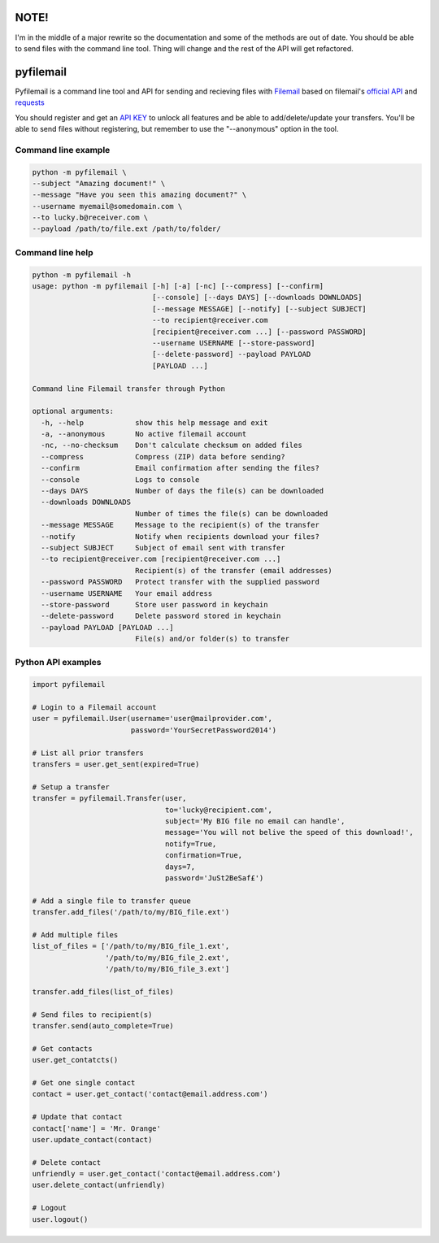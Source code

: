 NOTE!
=====
I'm in the middle of a major rewrite so the documentation and some of the methods are out of date.
You should be able to send files with the command line tool. Thing will change and the rest of the API will get refactored.


pyfilemail
==========

Pyfilemail is a command line tool and API for sending and recieving files with `Filemail <https://www.filemail.com>`_ based on filemail's `official API <https://www.filemail.com/apidoc/ApiDocumentation.aspx>`_
and `requests <https://github.com/kennethreitz/requests>`_

You should register and get an `API KEY <http://www.filemail.com/apidoc/ApiKey.aspx>`_ to unlock all features and be able to add/delete/update your transfers.
You'll be able to send files without registering, but remember to use the "--anonymous" option in the tool.


Command line example
********************

..  code-block:: bash

    python -m pyfilemail \
    --subject "Amazing document!" \
    --message "Have you seen this amazing document?" \
    --username myemail@somedomain.com \
    --to lucky.b@receiver.com \
    --payload /path/to/file.ext /path/to/folder/


Command line help
*****************

..  code-block:: bash

    python -m pyfilemail -h
    usage: python -m pyfilemail [-h] [-a] [-nc] [--compress] [--confirm]
                                [--console] [--days DAYS] [--downloads DOWNLOADS]
                                [--message MESSAGE] [--notify] [--subject SUBJECT]
                                --to recipient@receiver.com
                                [recipient@receiver.com ...] [--password PASSWORD]
                                --username USERNAME [--store-password]
                                [--delete-password] --payload PAYLOAD
                                [PAYLOAD ...]

    Command line Filemail transfer through Python

    optional arguments:
      -h, --help            show this help message and exit
      -a, --anonymous       No active filemail account
      -nc, --no-checksum    Don't calculate checksum on added files
      --compress            Compress (ZIP) data before sending?
      --confirm             Email confirmation after sending the files?
      --console             Logs to console
      --days DAYS           Number of days the file(s) can be downloaded
      --downloads DOWNLOADS
                            Number of times the file(s) can be downloaded
      --message MESSAGE     Message to the recipient(s) of the transfer
      --notify              Notify when recipients download your files?
      --subject SUBJECT     Subject of email sent with transfer
      --to recipient@receiver.com [recipient@receiver.com ...]
                            Recipient(s) of the transfer (email addresses)
      --password PASSWORD   Protect transfer with the supplied password
      --username USERNAME   Your email address
      --store-password      Store user password in keychain
      --delete-password     Delete password stored in keychain
      --payload PAYLOAD [PAYLOAD ...]
                            File(s) and/or folder(s) to transfer

Python API examples
*******************

..  code-block:: python

    import pyfilemail

    # Login to a Filemail account
    user = pyfilemail.User(username='user@mailprovider.com',
                           password='YourSecretPassword2014')

    # List all prior transfers
    transfers = user.get_sent(expired=True)

    # Setup a transfer
    transfer = pyfilemail.Transfer(user,
                                   to='lucky@recipient.com',
                                   subject='My BIG file no email can handle',
                                   message='You will not belive the speed of this download!',
                                   notify=True,
                                   confirmation=True,
                                   days=7,
                                   password='JuSt2BeSaf£')

    # Add a single file to transfer queue
    transfer.add_files('/path/to/my/BIG_file.ext')

    # Add multiple files
    list_of_files = ['/path/to/my/BIG_file_1.ext',
                     '/path/to/my/BIG_file_2.ext',
                     '/path/to/my/BIG_file_3.ext']

    transfer.add_files(list_of_files)

    # Send files to recipient(s)
    transfer.send(auto_complete=True)

    # Get contacts
    user.get_contatcts()

    # Get one single contact
    contact = user.get_contact('contact@email.address.com')

    # Update that contact
    contact['name'] = 'Mr. Orange'
    user.update_contact(contact)

    # Delete contact
    unfriendly = user.get_contact('contact@email.address.com')
    user.delete_contact(unfriendly)

    # Logout
    user.logout()

